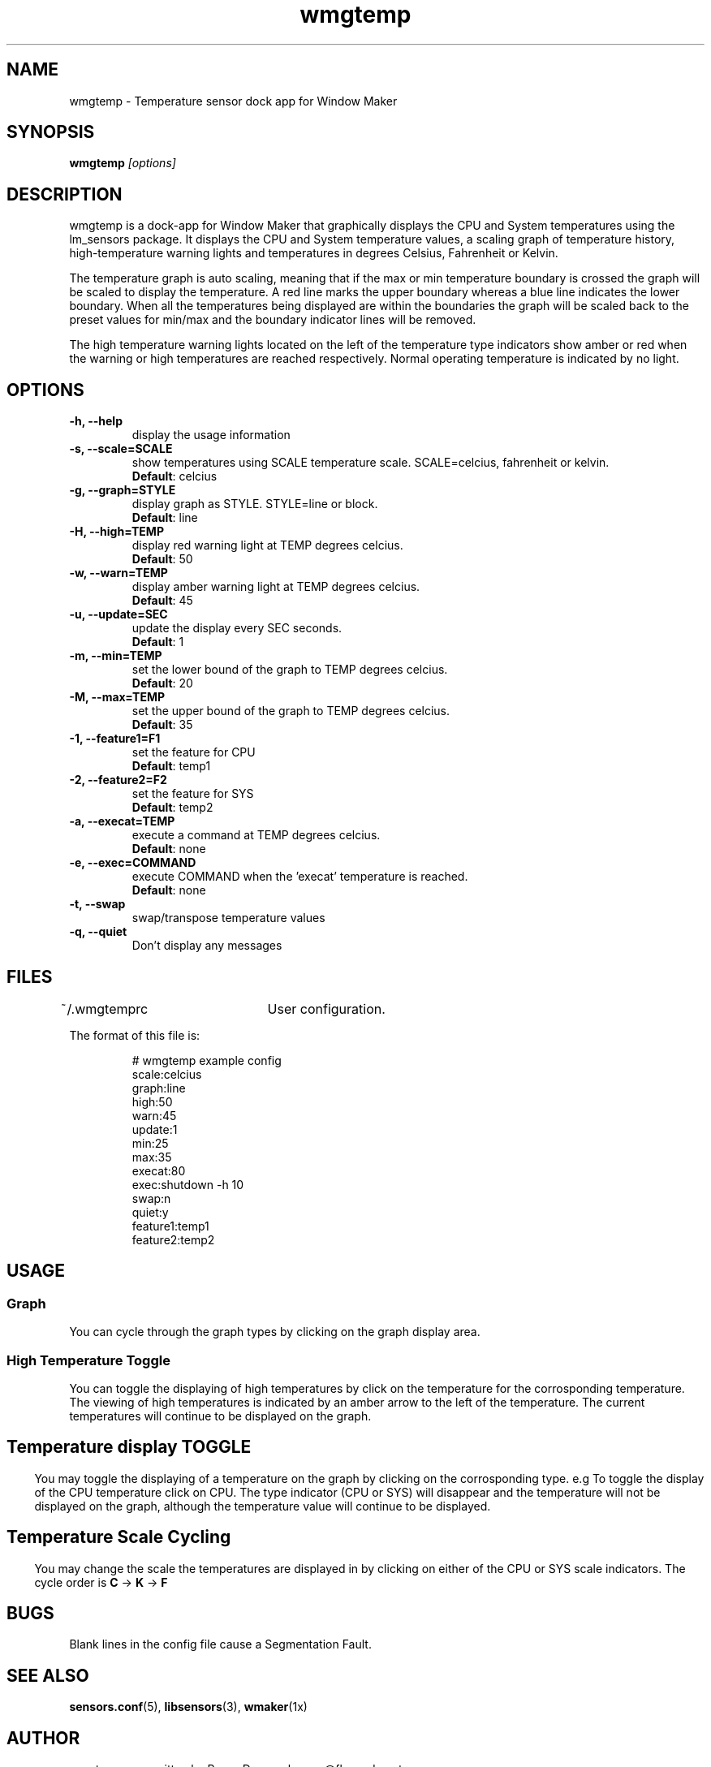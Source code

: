 .\" Hey, Emacs!  This is an -*- nroff -*- source file.
.TH "wmgtemp" 1 "February 2001" ""
.SH NAME
wmgtemp \- Temperature sensor dock app for Window Maker
.SH SYNOPSIS
.B wmgtemp
.I "[options]"
.SH "DESCRIPTION"
wmgtemp is a dock-app for Window Maker that graphically displays the CPU and
System temperatures using the lm_sensors package. It displays the CPU and
System temperature values, a scaling graph of temperature history,
high-temperature warning lights and temperatures in degrees Celsius,
Fahrenheit or Kelvin.
.PP
The temperature graph is auto scaling, meaning that if the max or min temperature boundary is crossed the graph will be scaled to display the temperature. A red line marks the upper boundary whereas a blue line indicates the lower boundary. When all the temperatures being displayed are within the boundaries the graph will be scaled back to the preset values for min/max and the boundary indicator lines will be removed.
.PP
The high temperature warning lights located on the left of the temperature type indicators show amber or red when the warning or high temperatures are reached respectively. Normal operating temperature is indicated by no light.
.SH "OPTIONS"
.TP
.B \-h, \-\-help
display the usage information
.TP
.B \-s, \-\-scale=SCALE
show temperatures using SCALE temperature scale. SCALE=celcius, fahrenheit or kelvin.
.br
\fBDefault\fP: celcius
.TP
.B \-g, \-\-graph=STYLE
display graph as STYLE. STYLE=line or block.
.br
\fBDefault\fP: line
.TP

.B \-H, \-\-high=TEMP
display red warning light at TEMP degrees celcius.
.br
\fBDefault\fP: 50
.TP

.B \-w, \-\-warn=TEMP
display amber warning light at TEMP degrees celcius.
.br
\fBDefault\fP: 45

.TP
.B \-u, \-\-update=SEC
update the display every SEC seconds.
.br
\fBDefault\fP: 1

.TP
.B \-m, \-\-min=TEMP
set the lower bound of the graph to TEMP degrees celcius.
.br
\fBDefault\fP: 20

.TP
.B \-M, \-\-max=TEMP
set the upper bound of the graph to TEMP degrees celcius.
.br
\fBDefault\fP: 35

.TP
.B \-1, \-\-feature1=F1
set the feature for CPU
.br
\fBDefault\fP: temp1

.TP
.B \-2, \-\-feature2=F2
set the feature for SYS
.br
\fBDefault\fP: temp2

.TP
.B \-a, \-\-execat=TEMP
execute a command at TEMP degrees celcius.
.br
\fBDefault\fP: none

.TP
.B \-e, \-\-exec=COMMAND
execute COMMAND when the 'execat' temperature is reached.
.br
\fBDefault\fP: none

.TP
.B \-t, \-\-swap
swap/transpose temperature values

.TP
.B \-q, \-\-quiet
Don't display any messages

.PP
.SH FILES
~/.wmgtemprc	User configuration.
.PP
The format of this file is:
.nf
.IP
# wmgtemp example config
scale:celcius
graph:line
high:50
warn:45
update:1
min:25
max:35
execat:80
exec:shutdown -h 10
swap:n
quiet:y
feature1:temp1
feature2:temp2
.PP
.SH USAGE
.SS Graph
You can cycle through the graph types by clicking on the graph display area.
.PP
.SS High Temperature Toggle
You can toggle the displaying of high temperatures by click on the temperature for the corrosponding temperature. The viewing of high temperatures is indicated by an amber arrow to the left of the temperature. The current temperatures will continue to be displayed on the graph.
.PP
.SH
.SS Temperature display TOGGLE
You may toggle the displaying of a temperature on the graph by clicking on the corrosponding type. e.g To toggle the display of the CPU temperature click on CPU. The type indicator (CPU or SYS) will disappear and the temperature will not be displayed on the graph, although the temperature value will continue to be displayed.
.PP
.SH
.SS Temperature Scale Cycling
You may change the scale the temperatures are displayed in by clicking on either of the CPU or SYS scale indicators. The cycle order is \fBC\fP -> \fBK\fP -> \fBF\fP
.PP
.SH BUGS
Blank lines in the config file cause a Segmentation Fault.
.PP
.SH SEE ALSO
.BR sensors.conf (5),
.BR libsensors (3),
.BR wmaker (1x)
.SH AUTHOR
wmgtemp was written by Roger Dunce <kronos@fluxcode.net>


